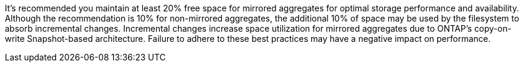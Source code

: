 It's recommended you maintain at least 20% free space for mirrored aggregates for optimal storage performance and availability. Although the recommendation is 10% for non-mirrored aggregates, the additional 10% of space may be used by the filesystem to absorb incremental changes. Incremental changes increase space utilization for mirrored aggregates due to ONTAP's copy-on-write Snapshot-based architecture. Failure to adhere to these best practices may have a negative impact on performance.

// upgrade/task_create_a_mirrored_data_aggregate_on_each_node_mcc.adoc
// manage/concept_understanding_mcc_data_protection_and_disaster_recovery.adoc
// install-fc/concept_considerations_when_using_ontap_in_a_mcc_configuration.adoc

//ontapdoc-1213, 4 august 2023